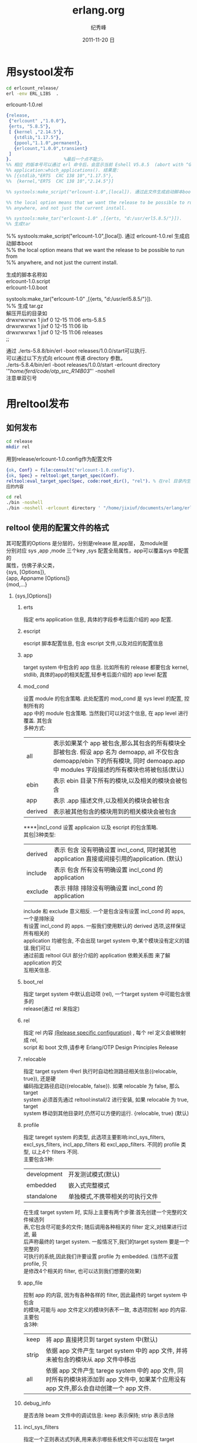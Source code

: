 # -*- coding:utf-8 -*-
#+LANGUAGE:  zh
#+TITLE:     erlang.org
#+AUTHOR:    纪秀峰
#+EMAIL:     jixiuf@gmail.com
#+DATE:     2011-11-20 日
#+DESCRIPTION:erlang.org
#+KEYWORDS: erlang
#+OPTIONS:   H:2 num:nil toc:t \n:t @:t ::t |:t ^:nil -:t f:t *:t <:t
#+OPTIONS:   TeX:t LaTeX:t skip:nil d:nil todo:t pri:nil
#+INFOJS_OPT: view:nil toc:nil ltoc:t mouse:underline buttons:0 path:http://orgmode.org/org-info.js
#+EXPORT_SELECT_TAGS: export
#+EXPORT_EXCLUDE_TAGS: noexport
#+FILETAGS: @Erlang
* 用systool发布
  #+begin_src sh
  cd erlcount_release/
  erl -env ERL_LIBS  .
  #+end_src

erlcount-1.0.rel
#+begin_src erlang
{release,
 {"erlcount" ,"1.0.0"},
 {erts, "5.8.5"},
 [ {kernel ,"2.14.5"},
   {stdlib,"1.17.5"},
   {ppool,"1.1.0",permanent},
   {erlcount,"1.0.0",transient}
 ]
}.                    %最后一个点不能少。
%% 相应 的版本号可以通过 erl 命令后，会显示当前 Eshell V5.8.5  (abort with ^G)
%% application:which_applications(). 结果是：
%% [{stdlib,"ERTS  CXC 138 10","1.17.5"},
%%  {kernel,"ERTS  CXC 138 10","2.14.5"}]

%% systools:make_script("erlcount-1.0",[local]). 通过此文件生成启动脚本boot

%% the local option means that we want the release to be possible to run from
%% anywhere, and not just the current install.

%% systools:make_tar("erlcount-1.0" ,[{erts, "d:/usr/erl5.8.5/"}]).
%% 生成tar
#+end_src
%% systools:make_script("erlcount-1.0",[local]). 通过 erlcount-1.0.rel  生成启动脚本boot
%% the local option means that we want the release to be possible to run from
%% anywhere, and not just the current install.

   生成的脚本名称如
   erlcount-1.0.script
   erlcount-1.0.boot

systools:make_tar("erlcount-1.0" ,[{erts, "d:/usr/erl5.8.5/"}]).
%% 生成 tar.gz
   解压开后的目录如
  drwxrwxrwx  1 jixf       0 12-15 11:06 erts-5.8.5
  drwxrwxrwx  1 jixf       0 12-15 11:06 lib
  drwxrwxrwx  1 jixf       0 12-15 11:06 releases
  ;;

通过 ./erts-5.8.8/bin/erl -boot releases/1.0.0/start可以执行.
可以通过以下方式向 erlcount 传递 directory 参数。
./erts-5.8.4/bin/erl -boot releases/1.0.0/start -erlcount directory '"/home/ferd/code/otp_src_R14B03/"' -noshell
注意单双引号

* 用reltool发布
** 如何发布
  #+begin_src sh
  cd release
  mkdir rel
  #+end_src
  用到release/erlcount-1.0.config作为配置文件
  #+begin_src erlang
 {ok, Conf} = file:consult("erlcount-1.0.config").
 {ok, Spec} = reltool:get_target_spec(Conf).
 reltool:eval_target_spec(Spec, code:root_dir(), "rel"). % 在rel 目录内生成相
 应的内容
  #+end_src

#+begin_src sh
cd rel
./bin -noshell
./bin -noshell -erlcount directory ' "/home/jixiuf/documents/erlang/erlcount_release/"'
#+end_src

** reltool 使用的配置文件的格式
   其可配置的Options 是分层的，分别是release 层,app层， 及module层
   分别对应 sys ,app ,mode 三个key  ,sys 配置全局属性，app可以覆盖sys 中配置的
   属性，仿佛子承父类，
   {sys, [Options]},
   {app, Appname [Options]}
   {mod,...}

*** {sys,[Options]}
**** erts
     指定 erts application 信息, 具体的字段参考后面介绍的 app 配置.
**** escript
     escript 脚本配置信息, 包含 escript 文件,以及对应的配置信息
**** app
     target system 中包含的 app 信息. 比如所有的 release 都要包含 kernel,
stdlib, 具体的app的相关配置,轻参考后面介绍的 app level 配置

**** mod_cond
设置 module 的包含策略. 此处配置的 mod_cond 是 sys level 的配置, 控制所有的
app 中的 module 包含策略. 当然我们可以对这个信息, 在 app level 进行覆盖. 其包含
多种方式:
    | all     | 表示如果某个 app 被包含,那么其包含的所有模块全部被包含. 假设 app 名为 demoapp, all 不仅包含 demoapp/ebin 下的所有模块, 同时 demoapp.app 中 modules 字段描述的所有模块也将被包括(默认) |
    | ebin    | 表示 ebin 目录下所有的模块,以及相关的模块会被包含                                                                                                                                     |
    | app     | 表示 .app 描述文件,以及相关的模块会被包含                                                                                                                                             |
    | derived | 表示被其他包含的模块用到的相关模块会被包含                                                                                                                                            |
****|incl_cond 设置 applicaion 以及 escript 的包含策略.
其包|3种类型:
    | derived | 表示 包含 没有明确设置 incl_cond, 同时被其他 application 直接或间接引用的application. (默认) |
    | include | 表示 包含 所有没有明确设置 incl_cond 的application                                           |
    | exclude | 表示 排除 排除没有明确设置 incl_cond 的application                                           |
include 和 exclude 意义相反. 一个是包含没有设置 incl_cond 的 apps, 一个是排除没
有设置 incl_cond 的 apps. 一般我们使用默认的 derived 选项,这样保证所有相关的
application 均被包含, 不会出现 target system 中,某个模块没有定义的错误.我们可以
通过前面 reltool GUI 部分介绍的 application 依赖关系图 来了解 application 的交
互相关信息.

**** boot_rel
指定 target system 中默认启动项 (rel), 一个target system 中可能包含很多的
release(通过 rel 来指定)
**** rel
指定 rel 内容 [[http://www.erlang.org/doc/design_principles/release_structure.html#10][(Release specific configuration)]] , 每个 rel 定义会被映射成 rel,
script 和 boot 文件,请参考 Erlang/OTP Design Principles Release
**** relocable
指定 target system 中erl 执行时自动检测路径相关信息({relocable, true}), 还是硬
编码指定路径启动({relocable, false}). 如果 relocable 为 false, 那么 target
system 必须首先通过 reltool:install/2 进行安装, 如果 relocable 为 true, target
system 移动到其他目录时,仍然可以方便的运行. {relocable, true} (默认)
**** profile
     指定 tareget system 的类型, 此选项主要影响:incl_sys_filters,
     excl_sys_filters, incl_app_filters 和 excl_app_filters. 不同的 profile 类
     型, 以上4个 filters 不同.
     主要包含3种:

     | development | 开发测试模式(默认)              |
     | embedded    | 嵌入式完整模式                  |
     | standalone  | 单独模式,不携带相关的可执行文件 |
     在生成 target system 时, 实际上主要有两个步骤:首先创建一个完整的文件候选列
     表,它包含尽可能多的文件; 随后调用各种相关的 filter 定义,对结果进行过滤, 最
     后声称最终的 target system. 一般情况下,我们的target system 要是一个完整的
     可执行的系统,因此我们许要设置 profile 为 embedded. (当然不设置 profile, 只
     是修改4个相关的 filter, 也可以达到我们想要的效果)

**** app_file
     控制 app 的内容, 因为有各种各样的 filter, 因此最终的 target system 中包含
     的模块,可能与 app 文件定义的模块列表不一致, 本选项控制 app 的内容. 主要包
     含3种:
     | keep  | 将 app 直接拷贝到 target system 中(默认)                                                                                                 |
     | strip | 依据 app 文件产生 target system 中的 app 文件, 并将未被包含的模块从 app 文件中移出                                                       |
     | all   | 依据 app 文件产生 tarege system 中的 app 文件, 同时所有的模块将添加到 app 文件中, 如果某个应用没有 app 文件,那么会自动创建一个 app 文件. |


**** debug_info
是否去除 beam 文件中的调试信息: keep 表示保持; strip 表示去除
**** incl_sys_filters
     指定一个正则表达式列表,用来表示哪些系统文件可以出现在 target system 中. 如果某
     个系统文件想被包括, 那么其必须满足 incl_sys_filters 中的某个正则表达式, 同时不
     能满足 excl_sys_filters 中的任何表达式.
     比如:
     {incl_sys_filters,["^bin","^erts","^lib","^releases"]},
     表示 $ERL_ROOT 目录下的 bin, erts, lib, releases 目录均要包含.
     incl_app_filters, excl_app_filters 同 sys 相关的 filters 含义大致相同,只是用来控制 application 的包含规则.
**** excl_sys_filters
     指定一个正则表达式列表,表示哪些系统文件不可以出现在 target system 中. 默认 为
     [].
**** incl_app_filters
     指定一个正则表达式列表,表示 application 中的哪些文件可以被包含. 如果某个文件想
     被包含,至少要满足正则表达式列表中的一个表达式. 默认为 [".*"], 如果设置为 [], 那
     么 application 中的任何文件都不会被包含.
**** excl_app_filters
     指定一个正则表达式列表,表示 application 的哪些文件不可以出现在 target system 中. 默认 为 [].

**** incl_archive_filters
     指定 application 中哪些一级子目录包含在压缩包中(与包含正常的目录对应), 通
     过一个正则表达式列表指定要包含在压缩包中的一级子目录. 默认为 [".*"]
**** excl_archive_filters
     指定一个正则表达式列表,指定 application 的哪些一级目录不包含在压缩包中. 如
     果某个目录,匹配任何一个正则表达式,则不会包含在压缩包中. 默认为
     ["^include$", "^priv$"]
**** archive_opts
     创建压缩包对应的参数,在 zip:create/3 中使用, 请参考 [[http://erlang.org/doc/man/zip.html][zip module]], 默认 为 [].

*** {app,AppName,[Options]}
****    vsn
    指定要包含的 application 的版本, 因为在系统中,可能存在同一应用的多个版本. 如果忽略,则使用最新版本.
****    mod
    模块相关的配置信息. 必须包含一个模块名称,以及其他可选的模块配置(参照后面 mod 配置)
****    mod_cond - 同 sys level 的同名配置含义相同
****    incl_cond - 同上
****    debug_info - 同上
****    incl_app_filters - 同上
****    excl_app_filters - 同上
****    incl_archive_filters - 同上
****    excl_archive_filters - 同上
****    archive_opts - 同上
***   mod 配置
****    incl_cond
        指示模块是否被包含,其覆盖 application 及 system 配置中的 incl_cond 信息.
        其包含3个值:
        include - 表示本模块将被包含
        exclude - 表示本模块不被包含
        derived - 表示如果其他被包含的模块引用本模块,则本模块被也被包含.

****    debug_info

        同 app 配置中 debug_info 描述.



*** demo config
    #+begin_src erlang
{sys,
   [
   {lib_dirs,["/home/jixiuf/erlang"]},
   {boot_rel, "erlips"},
   {rel, "erlips", "0.1", [kernel, stdlib, sasl, mochiweb, erlips]},
   {relocatable, true},
   {profile, embedded},
   {app_file, keep},
   {debug_info, strip},
   {mod_cond, all},
   {incl_cond, derived},

   {incl_app_filters, ["^include", "^priv", "^ebin", "^src"]},
   {excl_app_filters, []},

   {incl_archive_filters,[]},
   {excl_archive_filters,[".*"]},

   {app, kernel, [{incl_cond, include}]},
   {app, stdlib, [{incl_cond, include}]},
   {app, sasl, [{incl_cond, include}]},
   {app, erlips, [{incl_cond, include},
                   {incl_app_filters, [".*"]},
                   {excl_app_filters, ["^log", "^var", "^release"]}]},
   {app, mochiweb, [{incl_cond, include}]},
   {app, runtime_tools, [{incl_cond, include}]}
   ]
}.
    #+end_src
